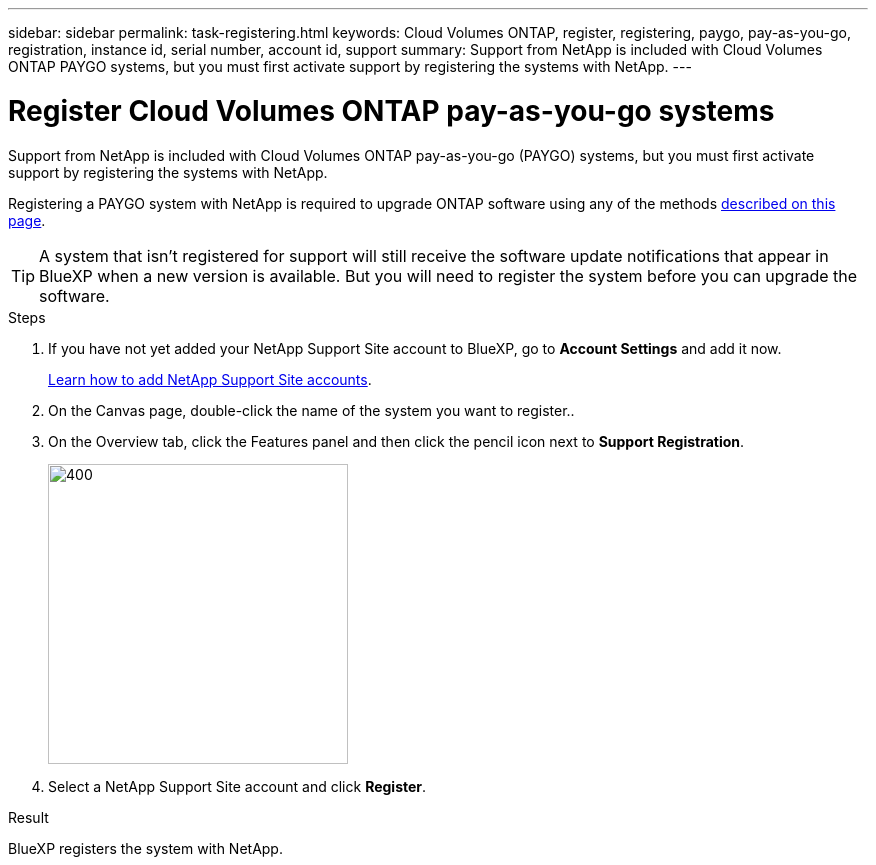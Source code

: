 ---
sidebar: sidebar
permalink: task-registering.html
keywords: Cloud Volumes ONTAP, register, registering, paygo, pay-as-you-go, registration, instance id, serial number, account id, support
summary: Support from NetApp is included with Cloud Volumes ONTAP PAYGO systems, but you must first activate support by registering the systems with NetApp.
---

= Register Cloud Volumes ONTAP pay-as-you-go systems
:hardbreaks:
:nofooter:
:icons: font
:linkattrs:
:imagesdir: ./media/

[.lead]
Support from NetApp is included with Cloud Volumes ONTAP pay-as-you-go (PAYGO) systems, but you must first activate support by registering the systems with NetApp.

Registering a PAYGO system with NetApp is required to upgrade ONTAP software using any of the methods link:task-updating-ontap-cloud.html[described on this page].

TIP: A system that isn't registered for support will still receive the software update notifications that appear in BlueXP when a new version is available. But you will need to register the system before you can upgrade the software.

.Steps

. If you have not yet added your NetApp Support Site account to BlueXP, go to *Account Settings* and add it now.
+
https://docs.netapp.com/us-en/bluexp-setup-admin/task-adding-nss-accounts.html[Learn how to add NetApp Support Site accounts^].

. On the Canvas page, double-click the name of the system you want to register..

. On the Overview tab, click the Features panel and then click the pencil icon next to *Support Registration*.
+
image::screenshot_features_support_registration_2.png[400,300 Screen shot: Shows the Support registration option under the Features panel for a Cloud Volumes ONTAP system.]

. Select a NetApp Support Site account and click *Register*.

.Result

BlueXP registers the system with NetApp.
